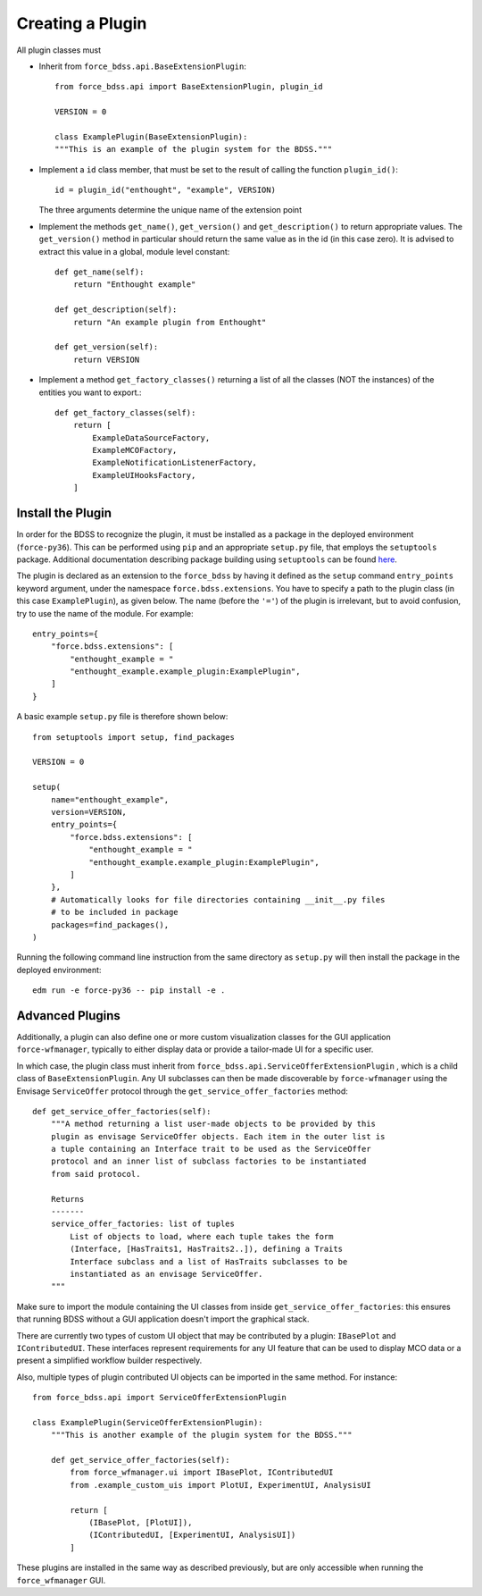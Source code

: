 Creating a Plugin
=================

All plugin classes must

- Inherit from ``force_bdss.api.BaseExtensionPlugin``::

    from force_bdss.api import BaseExtensionPlugin, plugin_id

    VERSION = 0

    class ExamplePlugin(BaseExtensionPlugin):
    """This is an example of the plugin system for the BDSS."""

- Implement a ``id`` class member, that must be set to the result of
  calling the function ``plugin_id()``::

    id = plugin_id("enthought", "example", VERSION)

  The three arguments determine the unique name of the extension point

- Implement the methods ``get_name()``, ``get_version()`` and
  ``get_description()`` to return appropriate values. The ``get_version()``
  method in particular should return the same value as in the id (in this case
  zero). It is advised to extract this value in a global, module level
  constant::

    def get_name(self):
        return "Enthought example"

    def get_description(self):
        return "An example plugin from Enthought"

    def get_version(self):
        return VERSION

- Implement a method ``get_factory_classes()`` returning a list of all
  the classes (NOT the instances) of the entities you want to export.::

    def get_factory_classes(self):
        return [
            ExampleDataSourceFactory,
            ExampleMCOFactory,
            ExampleNotificationListenerFactory,
            ExampleUIHooksFactory,
        ]


Install the Plugin
------------------

In order for the BDSS to recognize the plugin, it must be installed as a package in the deployed
environment (``force-py36``). This can be performed using ``pip`` and an appropriate ``setup.py`` file,
that employs the ``setuptools`` package. Additional documentation describing package building using ``setuptools``
can be found `here <https://setuptools.readthedocs.io/en/latest/setuptools.html>`_.

The plugin is declared as an extension to the ``force_bdss`` by having it defined as the ``setup`` command
``entry_points`` keyword argument, under the namespace ``force.bdss.extensions``. You have to specify a path to the
plugin class (in this case ``ExamplePlugin``), as given below. The name (before the ``'='``) of the plugin is irrelevant, but to avoid confusion,
try to use the name of the module. For example::

    entry_points={
        "force.bdss.extensions": [
            "enthought_example = "
            "enthought_example.example_plugin:ExamplePlugin",
        ]
    }

A basic example ``setup.py`` file is therefore shown below::

    from setuptools import setup, find_packages

    VERSION = 0

    setup(
        name="enthought_example",
        version=VERSION,
        entry_points={
            "force.bdss.extensions": [
                "enthought_example = "
                "enthought_example.example_plugin:ExamplePlugin",
            ]
        },
        # Automatically looks for file directories containing __init__.py files
        # to be included in package
        packages=find_packages(),
    )

Running the following command line instruction from the same directory as ``setup.py`` will then install
the package in the deployed environment::

    edm run -e force-py36 -- pip install -e .

Advanced Plugins
----------------

Additionally, a plugin can also define one or more custom visualization classes for the
GUI application ``force-wfmanager``, typically to either display data or
provide a tailor-made UI for a specific user.

In which case, the plugin class
must inherit from ``force_bdss.api.ServiceOfferExtensionPlugin``
, which is a child class of ``BaseExtensionPlugin``. Any UI subclasses
can then be made discoverable by ``force-wfmanager`` using the Envisage
``ServiceOffer`` protocol through the ``get_service_offer_factories`` method::

    def get_service_offer_factories(self):
        """A method returning a list user-made objects to be provided by this
        plugin as envisage ServiceOffer objects. Each item in the outer list is
        a tuple containing an Interface trait to be used as the ServiceOffer
        protocol and an inner list of subclass factories to be instantiated
        from said protocol.

        Returns
        -------
        service_offer_factories: list of tuples
            List of objects to load, where each tuple takes the form
            (Interface, [HasTraits1, HasTraits2..]), defining a Traits
            Interface subclass and a list of HasTraits subclasses to be
            instantiated as an envisage ServiceOffer.
        """

Make sure to import the module containing the UI classes from inside
``get_service_offer_factories``: this ensures that running BDSS without a GUI
application doesn't import the graphical stack.

There are currently two types of custom UI object that may be contributed by a
plugin: ``IBasePlot`` and ``IContributedUI``. These interfaces represent requirements
for any UI feature that can be used to display MCO data or a present a simplified
workflow builder respectively.

Also, multiple types of plugin contributed UI objects can be imported in the same
method. For instance::

    from force_bdss.api import ServiceOfferExtensionPlugin

    class ExamplePlugin(ServiceOfferExtensionPlugin):
        """This is another example of the plugin system for the BDSS."""

        def get_service_offer_factories(self):
            from force_wfmanager.ui import IBasePlot, IContributedUI
            from .example_custom_uis import PlotUI, ExperimentUI, AnalysisUI

            return [
                (IBasePlot, [PlotUI]),
                (IContributedUI, [ExperimentUI, AnalysisUI])
            ]

These plugins are installed in the same way as described previously, but are only accessible when
running the ``force_wfmanager`` GUI.